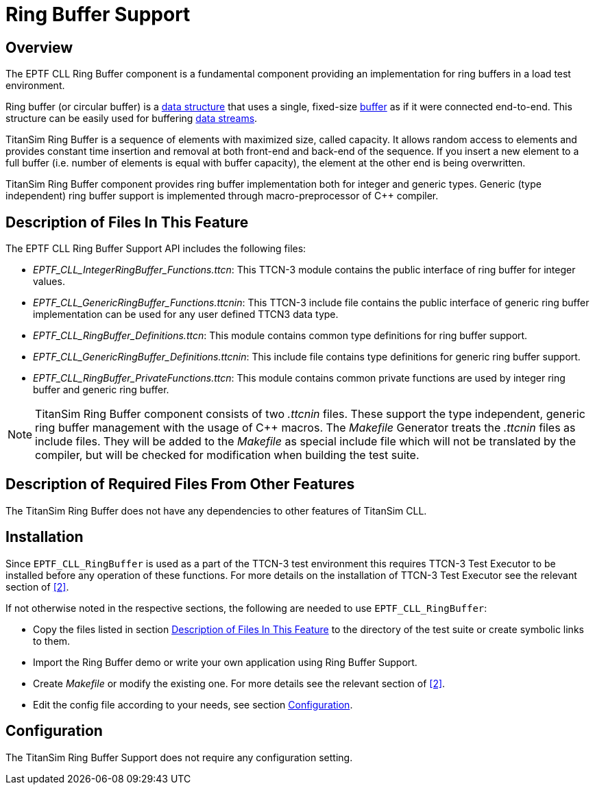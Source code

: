 = Ring Buffer Support

== Overview

The EPTF CLL Ring Buffer component is a fundamental component providing an implementation for ring buffers in a load test environment.

Ring buffer (or circular buffer) is a http://en.wikipedia.org/wiki/Data_structure[data structure] that uses a single, fixed-size http://en.wikipedia.org/wiki/Buffer_%28computer_science%29[buffer] as if it were connected end-to-end. This structure can be easily used for buffering http://en.wikipedia.org/wiki/Data_stream[data streams].

TitanSim Ring Buffer is a sequence of elements with maximized size, called capacity. It allows random access to elements and provides constant time insertion and removal at both front-end and back-end of the sequence. If you insert a new element to a full buffer (i.e. number of elements is equal with buffer capacity), the element at the other end is being overwritten.

TitanSim Ring Buffer component provides ring buffer implementation both for integer and generic types. Generic (type independent) ring buffer support is implemented through macro-preprocessor of C++ compiler.

[[desc_files_this_feat]]
== Description of Files In This Feature

The EPTF CLL Ring Buffer Support API includes the following files:

* __EPTF_CLL_IntegerRingBuffer_Functions.ttcn__: This TTCN-3 module contains the public interface of ring buffer for integer values.
* __EPTF_CLL_GenericRingBuffer_Functions.ttcnin__: This TTCN-3 include file contains the public interface of generic ring buffer implementation can be used for any user defined TTCN3 data type.
* __EPTF_CLL_RingBuffer_Definitions.ttcn__: This module contains common type definitions for ring buffer support.
* __EPTF_CLL_GenericRingBuffer_Definitions.ttcnin__: This include file contains type definitions for generic ring buffer support.
* __EPTF_CLL_RingBuffer_PrivateFunctions.ttcn__: This module contains common private functions are used by integer ring buffer and generic ring buffer.

NOTE: TitanSim Ring Buffer component consists of two _.ttcnin_ files. These support the type independent, generic ring buffer management with the usage of C++ macros. The _Makefile_ Generator treats the _.ttcnin_ files as include files. They will be added to the _Makefile_ as special include file which will not be translated by the compiler, but will be checked for modification when building the test suite.

== Description of Required Files From Other Features

The TitanSim Ring Buffer does not have any dependencies to other features of TitanSim CLL.

== Installation

Since `EPTF_CLL_RingBuffer` is used as a part of the TTCN-3 test environment this requires TTCN-3 Test Executor to be installed before any operation of these functions. For more details on the installation of TTCN-3 Test Executor see the relevant section of <<5-references.adoc#_2, ‎[2]>>.

If not otherwise noted in the respective sections, the following are needed to use `EPTF_CLL_RingBuffer`:

* Copy the files listed in section <<desc_files_this_feat, Description of Files In This Feature>> to the directory of the test suite or create symbolic links to them.
* Import the Ring Buffer demo or write your own application using Ring Buffer Support.
* Create _Makefile_ or modify the existing one. For more details see the relevant section of <<5-references.adoc#_2, ‎[2]>>.
* Edit the config file according to your needs, see section <<config, Configuration>>. 

[[config]]
== Configuration

The TitanSim Ring Buffer Support does not require any configuration setting.
